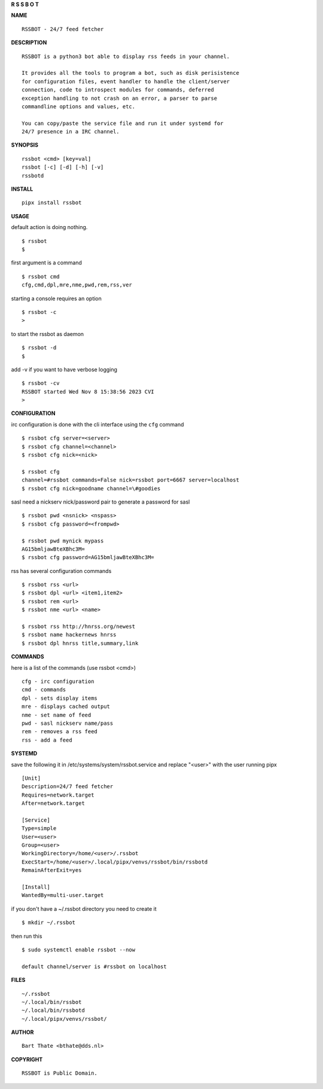 **R  S  S  B  O  T**

**NAME**

::

    RSSBOT - 24/7 feed fetcher


**DESCRIPTION**

::

    RSSBOT is a python3 bot able to display rss feeds in your channel.

    It provides all the tools to program a bot, such as disk perisistence
    for configuration files, event handler to handle the client/server
    connection, code to introspect modules for commands, deferred
    exception handling to not crash on an error, a parser to parse
    commandline options and values, etc.

    You can copy/paste the service file and run it under systemd for
    24/7 presence in a IRC channel.


**SYNOPSIS**

::

    rssbot <cmd> [key=val]
    rssbot [-c] [-d] [-h] [-v] 
    rssbotd


**INSTALL**

::

    pipx install rssbot


**USAGE**


default action is doing nothing.

::

    $ rssbot
    $

first argument is a command

::

    $ rssbot cmd
    cfg,cmd,dpl,mre,nme,pwd,rem,rss,ver

starting a console requires an option

::

    $ rssbot -c
    >

to start the rssbot as daemon

::

    $ rssbot -d
    $ 


add -v if you want to have verbose logging

::

    $ rssbot -cv
    RSSBOT started Wed Nov 8 15:38:56 2023 CVI
    >


**CONFIGURATION**


irc configuration is done with the cli interface
using the ``cfg`` command

::

    $ rssbot cfg server=<server>
    $ rssbot cfg channel=<channel>
    $ rssbot cfg nick=<nick>

    $ rssbot cfg
    channel=#rssbot commands=False nick=rssbot port=6667 server=localhost
    $ rssbot cfg nick=goodname channel=\#goodies


sasl need a nickserv nick/password pair to generate
a password for sasl

::

    $ rssbot pwd <nsnick> <nspass>
    $ rssbot cfg password=<frompwd>

    $ rssbot pwd mynick mypass
    AG15bmljawBteXBhc3M=
    $ rssbot cfg password=AG15bmljawBteXBhc3M=

rss has several configuration commands

::

    $ rssbot rss <url>
    $ rssbot dpl <url> <item1,item2>
    $ rssbot rem <url>
    $ rssbot nme <url> <name>

    $ rssbot rss http://hnrss.org/newest
    $ rssbot name hackernews hnrss
    $ rssbot dpl hnrss title,summary,link

 
**COMMANDS**


here is a list of the commands (use rssbot <cmd>)

::

    cfg - irc configuration
    cmd - commands
    dpl - sets display items
    mre - displays cached output
    nme - set name of feed
    pwd - sasl nickserv name/pass
    rem - removes a rss feed
    rss - add a feed


**SYSTEMD**


save the following it in /etc/systems/system/rssbot.service and
replace "<user>" with the user running pipx

::

     [Unit]
     Description=24/7 feed fetcher
     Requires=network.target
     After=network.target

     [Service]
     Type=simple
     User=<user>
     Group=<user>
     WorkingDirectory=/home/<user>/.rssbot
     ExecStart=/home/<user>/.local/pipx/venvs/rssbot/bin/rssbotd
     RemainAfterExit=yes

     [Install]
     WantedBy=multi-user.target


if you don't have a ~/.rssbot directory you need to create it

::

    $ mkdir ~/.rssbot


then run this


::

    $ sudo systemctl enable rssbot --now

    default channel/server is #rssbot on localhost


**FILES**

::

    ~/.rssbot
    ~/.local/bin/rssbot
    ~/.local/bin/rssbotd
    ~/.local/pipx/venvs/rssbot/


**AUTHOR**

::

     Bart Thate <bthate@dds.nl>


**COPYRIGHT**

:: 

    RSSBOT is Public Domain.
